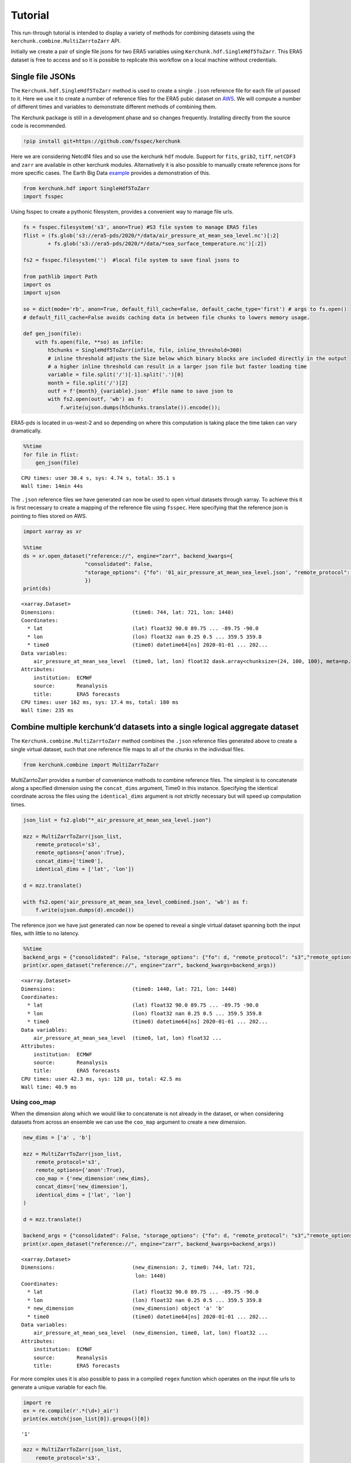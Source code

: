 Tutorial
========

This run-through tutorial is intended to display a variety of methods for combining datasets using the ``kerchunk.combine.MultiZarrtoZarr`` API.

Initially we create a pair of single file jsons for two ERA5 variables using ``Kerchunk.hdf.SingleHdf5ToZarr``. This ERA5 dataset is free to access and so it is possible to replicate this workflow on a local machine without credentials.

Single file JSONs
-----------------

The ``Kerchunk.hdf.SingleHdf5ToZarr`` method is used to create a single ``.json`` reference file for each file url passed to it. Here we use it to create a number of reference files for the ERA5 pubic dataset on `AWS <https://registry.opendata.aws/ecmwf-era5/>`__. We will compute a number of different times and variables to demonstrate different methods of combining them.

The Kerchunk package is still in a development phase and so changes frequently. Installing directly from the source code is recommended.

.. code:: 

    !pip install git+https://github.com/fsspec/kerchunk

Here we are considering Netcdf4 files and so use the kerchunk ``hdf`` module. Support for ``fits``, ``grib2``, ``tiff``, ``netCDF3`` and ``zarr`` are available in other kerchunk modules. Alternatively it is also possible to manually create reference jsons for more specific cases. The Earth Big Data `example <https://github.com/fsspec/kerchunk/blob/main/examples/earthbigdata.ipynb>`__ provides a demonstration of this.

.. code:: 

    from kerchunk.hdf import SingleHdf5ToZarr 
    import fsspec

Using fsspec to create a pythonic filesystem, provides a convenient way to manage file urls.

.. code:: 

    fs = fsspec.filesystem('s3', anon=True) #S3 file system to manage ERA5 files
    flist = (fs.glob('s3://era5-pds/2020/*/data/air_pressure_at_mean_sea_level.nc')[:2]
            + fs.glob('s3://era5-pds/2020/*/data/*sea_surface_temperature.nc')[:2])

    fs2 = fsspec.filesystem('')  #local file system to save final jsons to

    from pathlib import Path
    import os
    import ujson
    
    so = dict(mode='rb', anon=True, default_fill_cache=False, default_cache_type='first') # args to fs.open()
    # default_fill_cache=False avoids caching data in between file chunks to lowers memory usage.
    
    def gen_json(file):
        with fs.open(file, **so) as infile:
            h5chunks = SingleHdf5ToZarr(infile, file, inline_threshold=300) 
            # inline threshold adjusts the Size below which binary blocks are included directly in the output
            # a higher inline threshold can result in a larger json file but faster loading time
            variable = file.split('/')[-1].split('.')[0]
            month = file.split('/')[2] 
            outf = f'{month}_{variable}.json' #file name to save json to
            with fs2.open(outf, 'wb') as f:
                f.write(ujson.dumps(h5chunks.translate()).encode());

ERA5-pds is located in us-west-2 and so depending on where this computation is taking place the time taken can vary dramatically.

.. code:: 

    %%time
    for file in flist:
        gen_json(file)


.. parsed-literal::

    CPU times: user 30.4 s, sys: 4.74 s, total: 35.1 s
    Wall time: 14min 44s


The ``.json`` reference files we have generated can now be used to open virtual datasets through xarray. To achieve this it is first necessary to create a mapping of the reference file using ``fsspec``. Here specifying that the reference json is pointing to files stored on AWS.

.. code:: 

    import xarray as xr

    %%time
    ds = xr.open_dataset("reference://", engine="zarr", backend_kwargs={
                        "consolidated": False,
                        "storage_options": {"fo": '01_air_pressure_at_mean_sea_level.json', "remote_protocol": "s3","remote_options": {"anon": True}}
                        })
    print(ds)


.. parsed-literal::

    <xarray.Dataset>
    Dimensions:                         (time0: 744, lat: 721, lon: 1440)
    Coordinates:
      * lat                             (lat) float32 90.0 89.75 ... -89.75 -90.0
      * lon                             (lon) float32 nan 0.25 0.5 ... 359.5 359.8
      * time0                           (time0) datetime64[ns] 2020-01-01 ... 202...
    Data variables:
        air_pressure_at_mean_sea_level  (time0, lat, lon) float32 dask.array<chunksize=(24, 100, 100), meta=np.ndarray>
    Attributes:
        institution:  ECMWF
        source:       Reanalysis
        title:        ERA5 forecasts
    CPU times: user 162 ms, sys: 17.4 ms, total: 180 ms
    Wall time: 235 ms


Combine multiple kerchunk’d datasets into a single logical aggregate dataset
----------------------------------------------------------------------------

The ``Kerchunk.combine.MultiZarrtoZarr`` method combines the ``.json`` reference files generated above to create a single virtual dataset, such that one reference file maps to all of the chunks in the individual files.

.. code:: 

    from kerchunk.combine import MultiZarrToZarr

MultiZarrtoZarr provides a number of convenience methods to combine reference files. The simplest is to concatenate along a specified dimension using the ``concat_dims`` argument, Time0 in this instance. Specifying the identical coordinate across the files using the ``identical_dims`` argument is not strictly necessary but will speed up computation times.

.. code:: 

    json_list = fs2.glob("*_air_pressure_at_mean_sea_level.json")
    
    mzz = MultiZarrToZarr(json_list,                
        remote_protocol='s3',
        remote_options={'anon':True},
        concat_dims=['time0'],
        identical_dims = ['lat', 'lon'])
    
    d = mzz.translate()
    
    with fs2.open('air_pressure_at_mean_sea_level_combined.json', 'wb') as f:
        f.write(ujson.dumps(d).encode())

The reference json we have just generated can now be opened to reveal a single virtual dataset spanning both the input files, with little to no latency.

.. code:: 

    %%time
    backend_args = {"consolidated": False, "storage_options": {"fo": d, "remote_protocol": "s3","remote_options": {"anon": True}}}
    print(xr.open_dataset("reference://", engine="zarr", backend_kwargs=backend_args))


.. parsed-literal::

    <xarray.Dataset>
    Dimensions:                         (time0: 1440, lat: 721, lon: 1440)
    Coordinates:
      * lat                             (lat) float32 90.0 89.75 ... -89.75 -90.0
      * lon                             (lon) float32 nan 0.25 0.5 ... 359.5 359.8
      * time0                           (time0) datetime64[ns] 2020-01-01 ... 202...
    Data variables:
        air_pressure_at_mean_sea_level  (time0, lat, lon) float32 ...
    Attributes:
        institution:  ECMWF
        source:       Reanalysis
        title:        ERA5 forecasts
    CPU times: user 42.3 ms, sys: 128 µs, total: 42.5 ms
    Wall time: 40.9 ms


Using coo_map
~~~~~~~~~~~~~

When the dimension along which we would like to concatenate is not already in the dataset, or when considering datasets from across an ensemble we can use the ``coo_map`` argument to create a new dimension.

.. code:: 

    new_dims = ['a' , 'b']
    
    mzz = MultiZarrToZarr(json_list,                
        remote_protocol='s3',
        remote_options={'anon':True},
        coo_map = {'new_dimension':new_dims},
        concat_dims=['new_dimension'],
        identical_dims = ['lat', 'lon']
    )
    
    d = mzz.translate()

    backend_args = {"consolidated": False, "storage_options": {"fo": d, "remote_protocol": "s3","remote_options": {"anon": True}}}
    print(xr.open_dataset("reference://", engine="zarr", backend_kwargs=backend_args))


.. parsed-literal::

    <xarray.Dataset>
    Dimensions:                         (new_dimension: 2, time0: 744, lat: 721,
                                         lon: 1440)
    Coordinates:
      * lat                             (lat) float32 90.0 89.75 ... -89.75 -90.0
      * lon                             (lon) float32 nan 0.25 0.5 ... 359.5 359.8
      * new_dimension                   (new_dimension) object 'a' 'b'
      * time0                           (time0) datetime64[ns] 2020-01-01 ... 202...
    Data variables:
        air_pressure_at_mean_sea_level  (new_dimension, time0, lat, lon) float32 ...
    Attributes:
        institution:  ECMWF
        source:       Reanalysis
        title:        ERA5 forecasts


For more complex uses it is also possible to pass in a compiled ``regex`` function which operates on the input file urls to generate a unique variable for each file.

.. code:: 

    import re
    ex = re.compile(r'.*(\d+)_air')
    print(ex.match(json_list[0]).groups()[0])

.. parsed-literal::

    '1'



.. code:: 

    mzz = MultiZarrToZarr(json_list,                
        remote_protocol='s3',
        remote_options={'anon':True},
        coo_map = {'new_dimension':ex},
        concat_dims=['new_dimension'],
        identical_dims = ['lat', 'lon']
    )
    
    d = mzz.translate()

    backend_args = {"consolidated": False, "storage_options": {"fo": d, "remote_protocol": "s3","remote_options": {"anon": True}}}
    print(xr.open_dataset("reference://", engine="zarr", backend_kwargs=backend_args))


.. parsed-literal::

    <xarray.Dataset>
    Dimensions:                         (new_dimension: 2, time0: 744, lat: 721,
                                         lon: 1440)
    Coordinates:
      * lat                             (lat) float32 90.0 89.75 ... -89.75 -90.0
      * lon                             (lon) float32 nan 0.25 0.5 ... 359.5 359.8
      * new_dimension                   (new_dimension) object '1' '2'
      * time0                           (time0) datetime64[ns] 2020-01-01 ... 202...
    Data variables:
        air_pressure_at_mean_sea_level  (new_dimension, time0, lat, lon) float32 ...
    Attributes:
        institution:  ECMWF
        source:       Reanalysis
        title:        ERA5 forecasts


Similarly we can map each file to a new variable using the special ``var`` character in coo_map. Here we use the same ``regex`` function but instead map these as new variables.

.. code:: 

    mzz = MultiZarrToZarr(json_list,                
        remote_protocol='s3',
        remote_options={'anon':True},
        coo_map = {"var":ex},
        concat_dims=['time0'],
        identical_dims = ['lat', 'lon']
    )
    
    d = mzz.translate()

    backend_args = {"consolidated": False, "storage_options": {"fo": d, "remote_protocol": "s3","remote_options": {"anon": True}}}
    print(xr.open_dataset("reference://", engine="zarr", backend_kwargs=backend_args))


.. parsed-literal::

    <xarray.Dataset>
    Dimensions:  (time0: 1440, lat: 721, lon: 1440)
    Coordinates:
      * lat      (lat) float32 90.0 89.75 89.5 89.25 ... -89.25 -89.5 -89.75 -90.0
      * lon      (lon) float32 nan 0.25 0.5 0.75 1.0 ... 359.0 359.2 359.5 359.8
      * time0    (time0) datetime64[ns] 2020-01-01 ... 2020-02-29T23:00:00
    Data variables:
        1        (time0, lat, lon) float32 ...
        2        (time0, lat, lon) float32 ...
    Attributes:
        institution:  ECMWF
        source:       Reanalysis
        title:        ERA5 forecasts


Another special character in ``coo_map`` is ``attr:``. This allows the user to access variables from the file attributes.

.. code:: 

    mzz = MultiZarrToZarr(json_list,                
        remote_protocol='s3',
        remote_options={'anon':True},
        coo_map = {"var":"attr:institution"},
        concat_dims=['time0'],
        identical_dims = ['lat', 'lon']
    )
    
    d = mzz.translate()

    backend_args = {"consolidated": False, "storage_options": {"fo": d, "remote_protocol": "s3","remote_options": {"anon": True}}}
    print(xr.open_dataset("reference://", engine="zarr", backend_kwargs=backend_args))


.. parsed-literal::

    <xarray.Dataset>
    Dimensions:  (time0: 1440, lat: 721, lon: 1440)
    Coordinates:
      * lat      (lat) float32 90.0 89.75 89.5 89.25 ... -89.25 -89.5 -89.75 -90.0
      * lon      (lon) float32 nan 0.25 0.5 0.75 1.0 ... 359.0 359.2 359.5 359.8
      * time0    (time0) datetime64[ns] 2020-01-01 ... 2020-02-29T23:00:00
    Data variables:
        ECMWF    (time0, lat, lon) float32 ...
    Attributes:
        institution:  ECMWF
        source:       Reanalysis
        title:        ERA5 forecasts


The special character ``vattr:{var}:`` allows access to variable attributes. Here renaming the variable to instead use it’s short name. 

There are a number of other special characters for ``coo_map`` documented in the `API reference <https://fsspec.github.io/kerchunk/reference.html#kerchunk.combine.MultiZarrToZarr>`__

.. code:: 

    mzz = MultiZarrToZarr(json_list,                
        remote_protocol='s3',
        remote_options={'anon':True},
        coo_map = {"var":"vattr:air_pressure_at_mean_sea_level:shortNameECMWF"},
        concat_dims=['time0'],
        identical_dims = ['lat', 'lon']
    )
    
    d = mzz.translate()

    backend_args = {"consolidated": False, "storage_options": {"fo": d, "remote_protocol": "s3","remote_options": {"anon": True}}}
    print(xr.open_dataset("reference://", engine="zarr", backend_kwargs=backend_args))


.. parsed-literal::

    <xarray.Dataset>
    Dimensions:  (lat: 721, lon: 1440, time0: 1440)
    Coordinates:
      * lat      (lat) float32 90.0 89.75 89.5 89.25 ... -89.25 -89.5 -89.75 -90.0
      * lon      (lon) float32 nan 0.25 0.5 0.75 1.0 ... 359.0 359.2 359.5 359.8
      * time0    (time0) datetime64[ns] 2020-01-01 ... 2020-02-29T23:00:00
    Data variables:
        msl      (time0, lat, lon) float32 ...
    Attributes:
        institution:  ECMWF
        source:       Reanalysis
        title:        ERA5 forecasts


Merging variables across jsons
~~~~~~~~~~~~~~~~~~~~~~~~~~~~~~

The ``Kerchunk.combine.merge_vars`` convenience function can be used to merge variables across datasets if we know the coordinates and global file attributes are identical. 

.. code:: 

    from kerchunk.combine import merge_vars
    
    json_list = fs2.glob("01_sea_surface_temperature.json") + fs2.glob("01_air_pressure_at_mean_sea_level.json")
    
    d = merge_vars(json_list)
    
    backend_args = {"consolidated": False, "storage_options": {"fo": d, "remote_protocol": "s3","remote_options": {"anon": True}}}
    print(xr.open_dataset("reference://", engine="zarr", backend_kwargs=backend_args))


.. parsed-literal::

    <xarray.Dataset>
    Dimensions:                         (time0: 744, lat: 721, lon: 1440)
    Coordinates:
      * lat                             (lat) float32 90.0 89.75 ... -89.75 -90.0
      * lon                             (lon) float32 nan 0.25 0.5 ... 359.5 359.8
      * time0                           (time0) datetime64[ns] 2020-01-01 ... 202...
    Data variables:
        air_pressure_at_mean_sea_level  (time0, lat, lon) float32 ...
        sea_surface_temperature         (time0, lat, lon) float32 ...
    Attributes:
        institution:  ECMWF
        source:       Reanalysis
        title:        ERA5 forecasts


Preprocessing
~~~~~~~~~~~~~

Pre-process can be used to apply arbitrary functions to the refs item in the input jsons before combining. In this case we use preprocessing to drop the ``air_pressure_at_mean_sea_level`` variable before combining ``sea_surface_temperature`` with a json containing data for the following month.

.. code:: 

    def pre_process(refs):
        for k in list(refs):
            if k.startswith('air_pressure_at_mean_sea_level'):
                refs.pop(k)
        return refs

    json_list = fs2.glob("vars_combined.json") + fs2.glob("02_sea_surface_temperature.json")

    mzz = MultiZarrToZarr(json_list,                
        remote_protocol='s3',
        remote_options={'anon':True},
        concat_dims=['time0'],
        identical_dims = ['lat', 'lon'],
        preprocess = pre_process)
    
    d = mzz.translate()

    with fs2.open('sea_surface_temperature_combined.json', 'wb') as f:
        f.write(ujson.dumps(d).encode())

    backend_args = {"consolidated": False, "storage_options": {"fo": d, "remote_protocol": "s3","remote_options": {"anon": True}}}
    print(xr.open_dataset("reference://", engine="zarr", backend_kwargs=backend_args))


.. parsed-literal::

    <xarray.Dataset>
    Dimensions:                  (lat: 721, lon: 1440, time0: 696)
    Coordinates:
      * lat                      (lat) float32 90.0 89.75 89.5 ... -89.75 -90.0
      * lon                      (lon) float32 nan 0.25 0.5 ... 359.2 359.5 359.8
      * time0                    (time0) datetime64[ns] 2020-02-01 ... 2020-02-29...
    Data variables:
        sea_surface_temperature  (time0, lat, lon) float32 ...
    Attributes:
        institution:  ECMWF
        source:       Reanalysis
        title:        ERA5 forecasts


Postprocessing
~~~~~~~~~~~~~~

Similarly post-process can be used to apply an arbitrary function to the final dictionary before returning. A known issue with this particular dataset is that no fill value has been assigned to the lat and lon coordinates and thus default to 0, here we use post process to change the zarr fill_value attribute by opening the final json as a zarr store.

Changing the fill_values could also be achieved by editing the final json through string manipulations or even a simple find and replace through an IDE.

.. code:: 

    import zarr
    def modify_fill_value(out):
        out_ = zarr.open(out)
        out_.lon.fill_value = -999
        out_.lat.fill_value = -999
        return out
    
    def postprocess(out):
        out = modify_fill_value(out)
        return out

    json_list = fs2.glob("air_pressure_at_mean_sea_level_combined.json") + fs2.glob("sea_surface_temperature_combined.json")
    
    mzz = MultiZarrToZarr(json_list,                
        remote_protocol='s3',
        remote_options={'anon':True},
        concat_dims=['time0'],
        identical_dims = ['lat', 'lon'],
        postprocess = postprocess)
    
    d = mzz.translate()

    with fs2.open('combined.json', 'wb') as f:
        f.write(ujson.dumps(d).encode())


    backend_args = {"consolidated": False, "storage_options": {"fo": d, "remote_protocol": "s3","remote_options": {"anon": True}}}
    print(xr.open_dataset("reference://", engine="zarr", backend_kwargs=backend_args))


.. parsed-literal::

    <xarray.Dataset>
    Dimensions:                         (time0: 1440, lat: 721, lon: 1440)
    Coordinates:
      * lat                             (lat) float32 90.0 89.75 ... -89.75 -90.0
      * lon                             (lon) float32 0.0 0.25 0.5 ... 359.5 359.8
      * time0                           (time0) datetime64[ns] 2020-01-01 ... 202...
    Data variables:
        air_pressure_at_mean_sea_level  (time0, lat, lon) float32 ...
        sea_surface_temperature         (time0, lat, lon) float32 ...
    Attributes:
        institution:  ECMWF
        source:       Reanalysis
        title:        ERA5 forecasts


Using the output
----------------

To open a previously computed referenced dataset it is not necessary to have kerchunk installed. Only ``fsspec`` to generate the file mapping.

Here we open a remotely stored reference file that maps to 10 ERA5 variables across a 43 year time span.

The sidecar file has been compressed using zstd, from the original 1.8GB to 194MB. Opening this virtual dataset requires 7GB of free system memory.

A smaller file containing only 2 years of data is available at: 
s3://esip-qhub-public/ecmwf/ERA5_2020_2022_multivar.json.zst

.. code:: 

    %%time
    fs = fsspec.filesystem("reference", fo='s3://esip-qhub-public/ecmwf/ERA5_1979_2022_multivar.json.zst', 
                           ref_storage_args={"compression": "zstd"},
                           remote_protocol='s3', remote_options={'anon':True})
    m = fs.get_mapper("")
    ds = xr.open_dataset(m, engine="zarr", backend_kwargs={'consolidated':False})
    print(ds)


.. parsed-literal::

    <xarray.Dataset>
    Dimensions:                               (time0: 380568, lat: 721, lon: 1440)
    Coordinates:
      * lat                                   (lat) float32 90.0 89.75 ... -90.0
      * lon                                   (lon) float32 0.0 0.25 ... 359.5 359.8
      * time0                                 (time0) datetime64[ns] 1979-01-01 ....
    Data variables:
        air_pressure_at_mean_sea_level        (time0, lat, lon) float32 ...
        air_temperature_at_2_metres           (time0, lat, lon) float32 ...
        dew_point_temperature_at_2_metres     (time0, lat, lon) float32 ...
        eastward_wind_at_100_metres           (time0, lat, lon) float32 ...
        eastward_wind_at_10_metres            (time0, lat, lon) float32 ...
        lwe_thickness_of_surface_snow_amount  (time0, lat, lon) float32 ...
        northward_wind_at_100_metres          (time0, lat, lon) float32 ...
        sea_surface_temperature               (time0, lat, lon) float32 ...
    Attributes:
        institution:  ECMWF
        source:       Reanalysis
        title:        ERA5 forecasts
    CPU times: user 48.8 s, sys: 5.61 s, total: 54.4 s
    Wall time: 1min 8s

The above script required to open reference is rather complex. For this reason it is suggested to instead hide the script in an `intake <https://intake.readthedocs.io/en/latest/index.html>`__ catalog such that all that is required to open the dataset is the following:

.. code:: 

    import intake
    catalog = intake.open_catalog('s3://esip-qhub-public/ecmwf/intake_catalog.yml')
    list(catalog)


.. parsed-literal::

    ['ERA5-Kerchunk-1979-2022', 'ERA5-Kerchunk-2020-2022']

.. code::

    ds = catalog['ERA5-Kerchunk-1979-2022'].to_dask()

Multiple different different datasets can be managed in a single intake catalog and so can be used to create a one stop shop containing all datasets available to a group of users. 

Once the referenced dataset is loaded it can be operated on just like any other lazy `xarray <https://docs.xarray.dev/en/stable/>`__ dataset.  

.. code:: 

    %%time
    da = ds.sel(time0 = '2021-01-01T00:00:00')
    da['air_pressure_at_mean_sea_level'].plot()

.. image:: output_62_2.png

.. parsed-literal::

    CPU times: user 3.79 s, sys: 382 ms, total: 4.18 s
    Wall time: 6.22 s

.. code:: 

    %%time
    da = ds.sel(lat = -34).sel(lon = 198)
    da.air_temperature_at_2_metres.sel(time0 = slice('2000-01-01','2000-12-31')).plot()

.. image:: output_63_2.png

.. parsed-literal::

    CPU times: user 9.92 s, sys: 663 ms, total: 10.6 s
    Wall time: 16.5 s